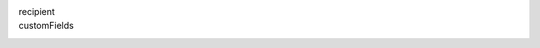 recipient
  .. include:: ../fragments/recipient.request.rst
customFields
  .. include:: ../fragments/customFields.rst
